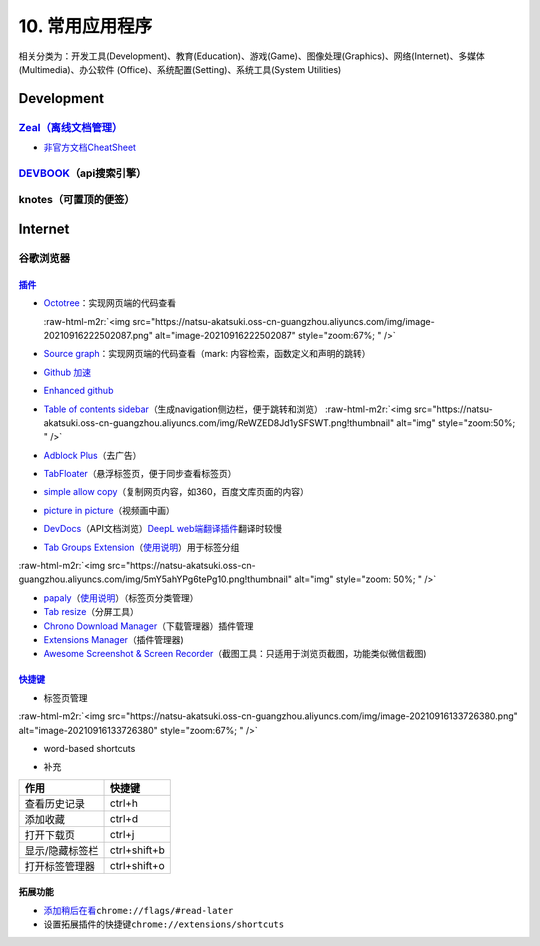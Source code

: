 .. role:: raw-html-m2r(raw)
   :format: html


10. 常用应用程序
================

相关分类为：开发工具(Development)、教育(Education)、游戏(Game)、图像处理(Graphics)、网络(Internet)、多媒体(Multimedia)、办公软件 (Office)、系统配置(Setting)、系统工具(System Utilities)

Development
-----------

`Zeal（离线文档管理） <https://zealdocs.org/download.html>`_
^^^^^^^^^^^^^^^^^^^^^^^^^^^^^^^^^^^^^^^^^^^^^^^^^^^^^^^^^^^^^^^^

.. prompt:: bash $,# auto

   $ sudo apt install zeal


* `非官方文档CheatSheet <https://zealusercontributions.vercel.app/>`_

`DEVBOOK <https://usedevbook.com/download?os=linux>`_\ （api搜索引擎）
^^^^^^^^^^^^^^^^^^^^^^^^^^^^^^^^^^^^^^^^^^^^^^^^^^^^^^^^^^^^^^^^^^^^^^^^

knotes（可置顶的便签）
^^^^^^^^^^^^^^^^^^^^^^

.. prompt:: bash $,# auto

   $ sudo apt install knotes

Internet
--------

谷歌浏览器
^^^^^^^^^^

`插件 <https://chrome.google.com/webstore/category/extensions?hl=zh-CN&utm_source=chrome-ntp-launcher>`_
~~~~~~~~~~~~~~~~~~~~~~~~~~~~~~~~~~~~~~~~~~~~~~~~~~~~~~~~~~~~~~~~~~~~~~~~~~~~~~~~~~~~~~~~~~~~~~~~~~~~~~~~~~~~


* 
  `Octotree <https://chrome.google.com/webstore/detail/octotree-github-code-tree/bkhaagjahfmjljalopjnoealnfndnagc?utm_source=chrome-ntp-icon>`_\ ：实现网页端的代码查看

  :raw-html-m2r:`<img src="https://natsu-akatsuki.oss-cn-guangzhou.aliyuncs.com/img/image-20210916222502087.png" alt="image-20210916222502087" style="zoom:67%; " />`

* 
  `Source graph <https://chrome.google.com/webstore/detail/sourcegraph/dgjhfomjieaadpoljlnidmbgkdffpack?utm_source=chrome-ntp-icon>`_\ ：实现网页端的代码查看（mark: 内容检索，函数定义和声明的跳转）

* 
  `Github 加速 <https://chrome.google.com/webstore/detail/github加速/mfnkflidjnladnkldfonnaicljppahpg>`_

* 
  `Enhanced github <https://chrome.google.com/webstore/detail/enhanced-github/anlikcnbgdeidpacdbdljnabclhahhmd?hl=zh-CN&utm_source=chrome-ntp-launcher>`_

* 
  `Table of contents sidebar <https://chrome.google.com/webstore/detail/table-of-contents-sidebar/ohohkfheangmbedkgechjkmbepeikkej>`_\ （生成navigation侧边栏，便于跳转和浏览）
  :raw-html-m2r:`<img src="https://natsu-akatsuki.oss-cn-guangzhou.aliyuncs.com/img/ReWZED8Jd1ySFSWT.png!thumbnail" alt="img" style="zoom:50%; " />`

* 
  `Adblock Plus <https://chrome.google.com/webstore/detail/adblock-plus-free-ad-bloc/cfhdojbkjhnklbpkdaibdccddilifddb/related?utm_source=chrome-ntp-icon>`_\ （去广告）

* 
  `TabFloater <https://chrome.google.com/webstore/detail/tabfloater-picture-in-pic/iojgbjjdoanmhcmmihbapiejfbbadhjd/related>`_\ （悬浮标签页，便于同步查看标签页）

* 
  `simple allow copy <https://chrome.google.com/webstore/detail/simple-allow-copy/aefehdhdciieocakfobpaaolhipkcpgc/related?utm_source=chrome-ntp-icon>`_\ （复制网页内容，如360，百度文库页面的内容）

* 
  `picture in picture <https://chrome.google.com/webstore/detail/picture-in-picture-for-ch/ekoomohieogfomodjdjjfdammloodeih?utm_source=chrome-ntp-icon>`_\ （视频画中画）

* 
  `DevDocs <https://chrome.google.com/webstore/detail/devdocs/mnfehgbmkapmjnhcnbodoamcioleeooe>`_\ （API文档浏览）\ `DeepL web端翻译插件 <https://github.com/WumaCoder/mini-tools>`_\ 翻译时较慢

* 
  `Tab Groups Extension <https://chrome.google.com/webstore/detail/tab-groups-extension/nplimhmoanghlebhdiboeellhgmgommi?utm_source=chrome-ntp-icon>`_\ （\ `使用说明 <chrome-extension://nplimhmoanghlebhdiboeellhgmgommi/help.html>`_\ ）用于标签分组

:raw-html-m2r:`<img src="https://natsu-akatsuki.oss-cn-guangzhou.aliyuncs.com/img/5mY5ahYPg6tePg10.png!thumbnail" alt="img" style="zoom: 50%; " />`


* 
  `papaly <https://chrome.google.com/webstore/detail/bookmark-manager-speed-di/pdcohkhhjbifkmpakaiopnllnddofbbn?utm_source=chrome-ntp-icon>`_\ （\ `使用说明 <https://papaly.com/#speeddial>`_\ ）（标签页分类管理）

* 
  `Tab resize <https://chrome.google.com/webstore/detail/tab-resize-split-screen-l/bkpenclhmiealbebdopglffmfdiilejc?utm_source=chrome-ntp-icon>`_\ （分屏工具）

* 
  `Chrono Download Manager <https://chrome.google.com/webstore/detail/chrono-download-manager/mciiogijehkdemklbdcbfkefimifhecn?utm_source=chrome-ntp-icon>`_\ （下载管理器）插件管理

* 
  `Extensions Manager <https://chrome.google.com/webstore/detail/extensions-manager-aka-sw/lpleipinonnoibneeejgjnoeekmbopbc/related?hl=en>`_\ （插件管理器)

* 
  `Awesome Screenshot & Screen Recorder <https://chrome.google.com/webstore/detail/awesome-screenshot-screen/nlipoenfbbikpbjkfpfillcgkoblgpmj/related>`_\ （截图工具：只适用于浏览页截图，功能类似微信截图)

`快捷键 <https://support.google.com/chrome/answer/157179?hl=en#zippy=%2Ctab-and-window-shortcuts>`_
~~~~~~~~~~~~~~~~~~~~~~~~~~~~~~~~~~~~~~~~~~~~~~~~~~~~~~~~~~~~~~~~~~~~~~~~~~~~~~~~~~~~~~~~~~~~~~~~~~~~~~~


* 标签页管理

:raw-html-m2r:`<img src="https://natsu-akatsuki.oss-cn-guangzhou.aliyuncs.com/img/image-20210916133726380.png" alt="image-20210916133726380" style="zoom:67%; " />`


* word-based shortcuts


.. image:: https://natsu-akatsuki.oss-cn-guangzhou.aliyuncs.com/img/v46dYETnTrY2Qzvl.png!thumbnail
   :target: https://natsu-akatsuki.oss-cn-guangzhou.aliyuncs.com/img/v46dYETnTrY2Qzvl.png!thumbnail
   :alt: img



* 补充

.. list-table::
   :header-rows: 1

   * - 作用
     - 快捷键
   * - 查看历史记录
     - ctrl+h
   * - 添加收藏
     - ctrl+d
   * - 打开下载页
     - ctrl+j
   * - 显示/隐藏标签栏
     - ctrl+shift+b
   * - 打开标签管理器
     - ctrl+shift+o


拓展功能
~~~~~~~~


* `添加稍后在看 <https://www.jiangweishan.com/article/hulianwang23408230948098.html>`_\ ``chrome://flags/#read-later``
* 设置拓展插件的快捷键\ ``chrome://extensions/shortcuts``


.. image:: https://natsu-akatsuki.oss-cn-guangzhou.aliyuncs.com/img/eQYfh8NvsiaYjbWO.png!thumbnail
   :target: https://natsu-akatsuki.oss-cn-guangzhou.aliyuncs.com/img/eQYfh8NvsiaYjbWO.png!thumbnail
   :alt: img

